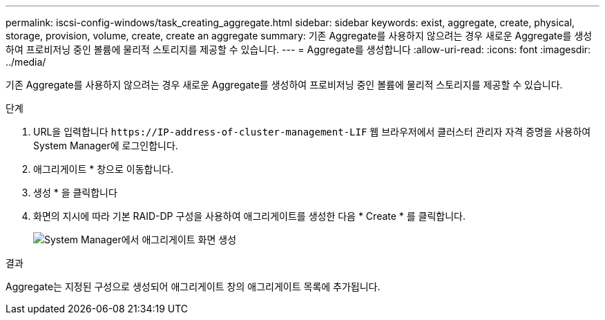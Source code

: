 ---
permalink: iscsi-config-windows/task_creating_aggregate.html 
sidebar: sidebar 
keywords: exist, aggregate, create, physical, storage, provision, volume, create, create an aggregate 
summary: 기존 Aggregate를 사용하지 않으려는 경우 새로운 Aggregate를 생성하여 프로비저닝 중인 볼륨에 물리적 스토리지를 제공할 수 있습니다. 
---
= Aggregate를 생성합니다
:allow-uri-read: 
:icons: font
:imagesdir: ../media/


[role="lead"]
기존 Aggregate를 사용하지 않으려는 경우 새로운 Aggregate를 생성하여 프로비저닝 중인 볼륨에 물리적 스토리지를 제공할 수 있습니다.

.단계
. URL을 입력합니다 `+https://IP-address-of-cluster-management-LIF+` 웹 브라우저에서 클러스터 관리자 자격 증명을 사용하여 System Manager에 로그인합니다.
. 애그리게이트 * 창으로 이동합니다.
. 생성 * 을 클릭합니다
. 화면의 지시에 따라 기본 RAID-DP 구성을 사용하여 애그리게이트를 생성한 다음 * Create * 를 클릭합니다.
+
image::../media/aggregate_creation_iscsi_windows.gif[System Manager에서 애그리게이트 화면 생성]



.결과
Aggregate는 지정된 구성으로 생성되어 애그리게이트 창의 애그리게이트 목록에 추가됩니다.
